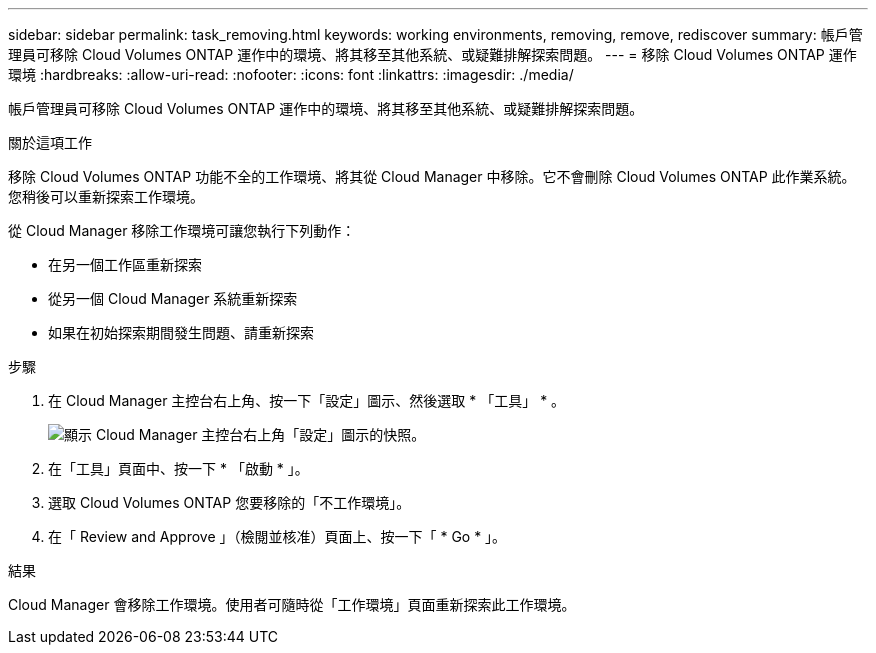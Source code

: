 ---
sidebar: sidebar 
permalink: task_removing.html 
keywords: working environments, removing, remove, rediscover 
summary: 帳戶管理員可移除 Cloud Volumes ONTAP 運作中的環境、將其移至其他系統、或疑難排解探索問題。 
---
= 移除 Cloud Volumes ONTAP 運作環境
:hardbreaks:
:allow-uri-read: 
:nofooter: 
:icons: font
:linkattrs: 
:imagesdir: ./media/


[role="lead"]
帳戶管理員可移除 Cloud Volumes ONTAP 運作中的環境、將其移至其他系統、或疑難排解探索問題。

.關於這項工作
移除 Cloud Volumes ONTAP 功能不全的工作環境、將其從 Cloud Manager 中移除。它不會刪除 Cloud Volumes ONTAP 此作業系統。您稍後可以重新探索工作環境。

從 Cloud Manager 移除工作環境可讓您執行下列動作：

* 在另一個工作區重新探索
* 從另一個 Cloud Manager 系統重新探索
* 如果在初始探索期間發生問題、請重新探索


.步驟
. 在 Cloud Manager 主控台右上角、按一下「設定」圖示、然後選取 * 「工具」 * 。
+
image:screenshot_settings_icon.gif["顯示 Cloud Manager 主控台右上角「設定」圖示的快照。"]

. 在「工具」頁面中、按一下 * 「啟動 * 」。
. 選取 Cloud Volumes ONTAP 您要移除的「不工作環境」。
. 在「 Review and Approve 」（檢閱並核准）頁面上、按一下「 * Go * 」。


.結果
Cloud Manager 會移除工作環境。使用者可隨時從「工作環境」頁面重新探索此工作環境。
